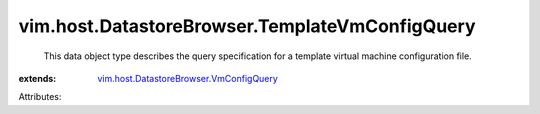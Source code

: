 .. _vim.host.DatastoreBrowser.VmConfigQuery: ../../../vim/host/DatastoreBrowser/VmConfigQuery.rst


vim.host.DatastoreBrowser.TemplateVmConfigQuery
===============================================
  This data object type describes the query specification for a template virtual machine configuration file.
:extends: vim.host.DatastoreBrowser.VmConfigQuery_

Attributes:

